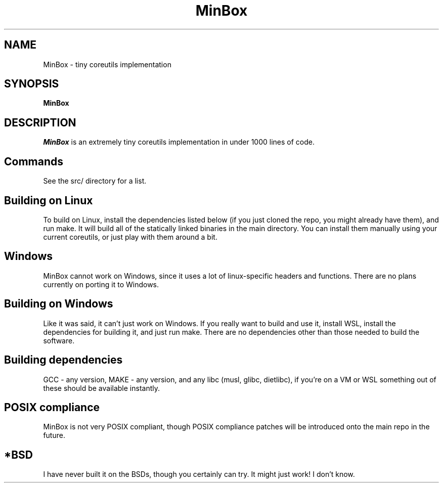 .TH MinBox 1 "11 January 2024"
.SH NAME
MinBox - tiny coreutils implementation
.SH SYNOPSIS
.B MinBox
.SH DESCRIPTION             
.PP            
.I MinBox
is an extremely tiny coreutils implementation in under 1000 lines of code.

.SH Commands
See the src/ directory for a list.

.SH Building on Linux
To build on Linux, install the dependencies listed below (if you just cloned the repo, you might already have them), and run make. It will build all of the statically linked
binaries in the main directory. You can install them manually using your current coreutils, or just play with them around a bit.

.SH Windows
MinBox cannot work on Windows, since it uses a lot of linux-specific headers and functions. There are no plans currently on porting it to Windows.

.SH Building on Windows
Like it was said, it can't just work on Windows. If you really want to build and use it, install WSL,  install the dependencies for building it, and just run make. There are no dependencies
other than those needed to build the software.

.SH Building dependencies
GCC - any version, MAKE - any version, and any libc (musl, glibc, dietlibc), if you're on a VM or WSL something out of these should be available instantly.

.SH POSIX compliance
MinBox is not very POSIX compliant, though POSIX compliance patches will be introduced onto the main repo in the future.

.SH *BSD
I have never built it on the BSDs, though you certainly can try. It might just work! I don't know.
